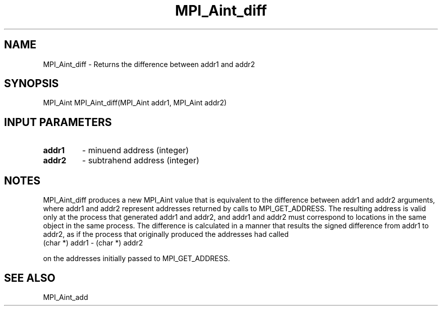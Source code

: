 .TH MPI_Aint_diff 3 "7/3/2024" " " "MPI"
.SH NAME
MPI_Aint_diff \-  Returns the difference between addr1 and addr2 
.SH SYNOPSIS
.nf
.fi
.nf
MPI_Aint MPI_Aint_diff(MPI_Aint addr1, MPI_Aint addr2)
.fi


.SH INPUT PARAMETERS
.PD 0
.TP
.B addr1 
- minuend address (integer)
.PD 1
.PD 0
.TP
.B addr2 
- subtrahend address (integer)
.PD 1

.SH NOTES
MPI_Aint_diff produces a new MPI_Aint value that is equivalent to the difference
between addr1 and addr2 arguments, where addr1 and addr2 represent addresses
returned by calls to MPI_GET_ADDRESS. The resulting address is valid only at the
process that generated addr1 and addr2, and addr1 and addr2 must correspond to
locations in the same object in the same process. The difference is calculated
in a manner that results the signed difference from addr1 to addr2, as if the
process that originally produced the addresses had called
.nf
(char *) addr1 - (char *) addr2
.fi

on the addresses initially passed to MPI_GET_ADDRESS.

.SH SEE ALSO
MPI_Aint_add
.br
